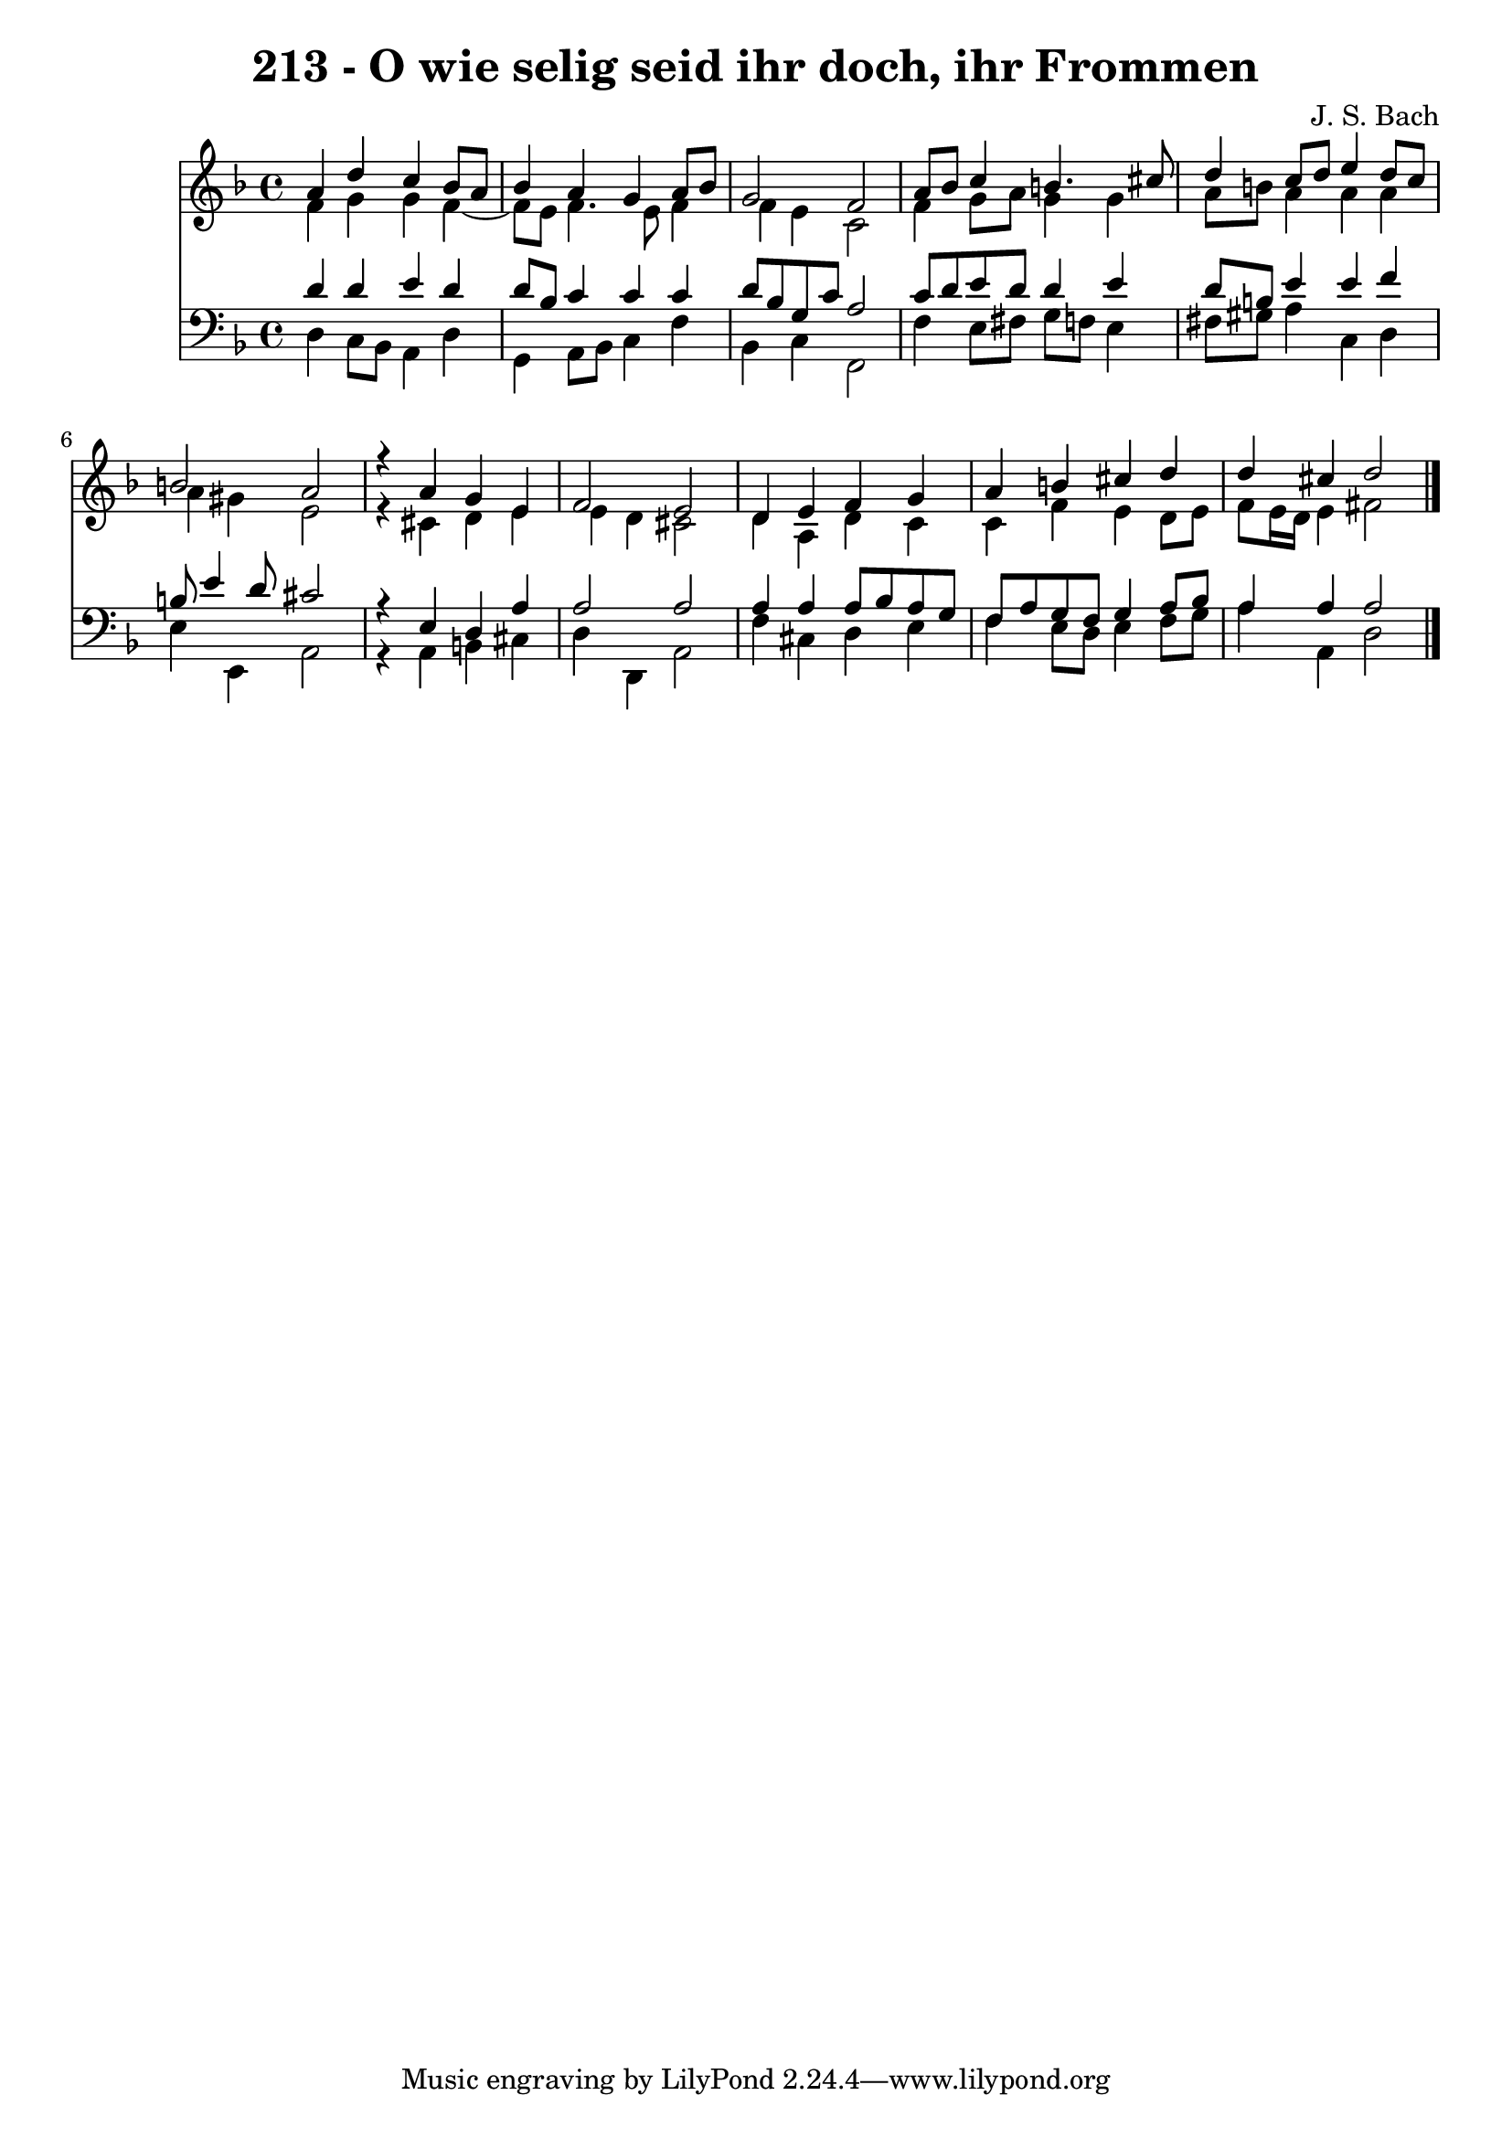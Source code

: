 \version "2.10.33"

\header {
  title = "213 - O wie selig seid ihr doch, ihr Frommen"
  composer = "J. S. Bach"
}


global = {
  \time 4/4
  \key d \minor
}


soprano = \relative c'' {
  a4 d4 c4 bes8 a8 
  bes4 a4 g4 a8 bes8 
  g2 f2 
  a8 bes8 c4 b4. cis8 
  d4 c8 d8 e4 d8 c8   %5
  b2 a2 
  r4 a4 g4 e4 
  f2 e2 
  d4 e4 f4 g4 
  a4 b4 cis4 d4   %10
  d4 cis4 d2 
  
}

alto = \relative c' {
  f4 g4 g4 f4~ 
  f8 e8 f4. e8 f4 
  f4 e4 c2 
  f4 g8 a8 g4 g4 
  a8 b8 a4 a4 a4   %5
  a4 gis4 e2 
  r4 cis4 d4 e4 
  e4 d4 cis2 
  d4 a4 d4 c4 
  c4 f4 e4 d8 e8   %10
  f8 e16 d16 e4 fis2 
  
}

tenor = \relative c' {
  d4 d4 e4 d4 
  d8 bes8 c4 c4 c4 
  d8 bes8 g8 c8 a2 
  c8 d8 e8 d8 d4 e4 
  d8 b8 e4 e4 f4   %5
  b,8 e4 d8 cis2 
  r4 e,4 d4 a'4 
  a2 a2 
  a4 a4 a8 bes8 a8 g8 
  f8 a8 g8 f8 g4 a8 bes8   %10
  a4 a4 a2 
  
}

baixo = \relative c {
  d4 c8 bes8 a4 d4 
  g,4 a8 bes8 c4 f4 
  bes,4 c4 f,2 
  f'4 e8 fis8 g8 f8 e4 
  fis8 gis8 a4 c,4 d4   %5
  e4 e,4 a2 
  r4 a4 b4 cis4 
  d4 d,4 a'2 
  f'4 cis4 d4 e4 
  f4 e8 d8 e4 f8 g8   %10
  a4 a,4 d2 
  
}

\score {
  <<
    \new Staff {
      <<
        \global
        \new Voice = "1" { \voiceOne \soprano }
        \new Voice = "2" { \voiceTwo \alto }
      >>
    }
    \new Staff {
      <<
        \global
        \clef "bass"
        \new Voice = "1" {\voiceOne \tenor }
        \new Voice = "2" { \voiceTwo \baixo \bar "|."}
      >>
    }
  >>
}
